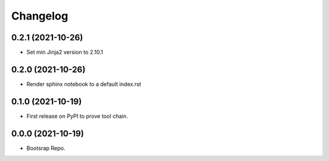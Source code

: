 =======
Changelog
=======

0.2.1 (2021-10-26)
------------------

* Set min Jinja2 version to 2.10.1

0.2.0 (2021-10-26)
------------------

* Render sphinx notebook to a default index.rst


0.1.0 (2021-10-19)
------------------

* First release on PyPI to prove tool chain.


0.0.0 (2021-10-19)
------------------

* Bootsrap Repo.
